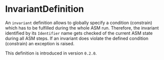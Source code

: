 #+options: toc:nil

* InvariantDefinition

An =invariant= definition allows to globally specify a condition (constrain) which has to be fulfilled during the whole ASM run.
Therefore, the invariant identified by its =Identifier= name gets checked of the current ASM state during all ASM steps. 
If an invariant does violate the defined condition (constrain) an exception is raised. 

#+html: <callout type="info" icon="true">
This definition is introduced in version =0.2.0=. 
#+html: </callout>
